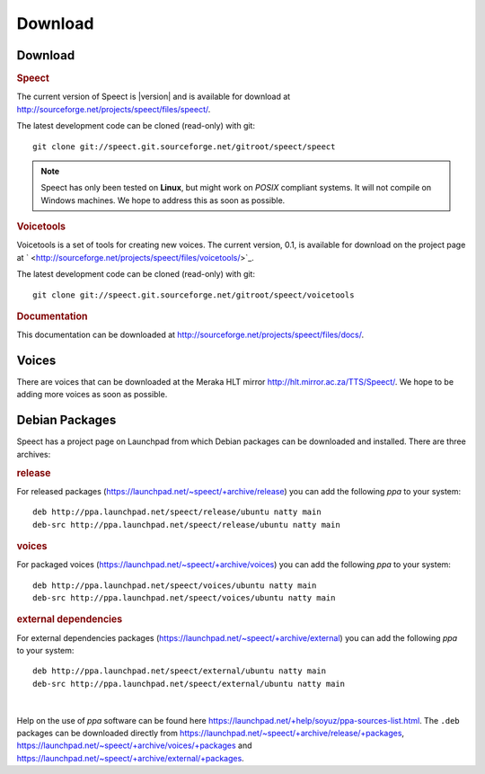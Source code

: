 .. _download:

========
Download
========

Download
========

.. rubric:: Speect

The current version of Speect is |version| and is available for download 
at `<http://sourceforge.net/projects/speect/files/speect/>`_.

The latest development code can be cloned (read-only) with git::
    
    git clone git://speect.git.sourceforge.net/gitroot/speect/speect


.. note::
   Speect has only been tested on **Linux**, but might work on *POSIX* compliant systems. 
   It will not compile on Windows machines. We hope to address this as soon as possible.


.. _voicetools:

.. rubric:: Voicetools

Voicetools is a set of tools for creating new voices. The current
version, 0.1, is available for download on the project page at `
<http://sourceforge.net/projects/speect/files/voicetools/>`_.

The latest development code can be cloned (read-only) with git::

    git clone git://speect.git.sourceforge.net/gitroot/speect/voicetools


.. rubric:: Documentation

This documentation can be downloaded at
`<http://sourceforge.net/projects/speect/files/docs/>`_.


Voices
======

There are voices that can be downloaded at the Meraka HLT mirror
`<http://hlt.mirror.ac.za/TTS/Speect/>`_. We hope to be adding more
voices as soon as possible.

.. index:: Debian Packages

.. _debian_packages:

Debian Packages
===============

Speect has a project page on Launchpad from which Debian packages can be downloaded and installed.
There are three archives:

.. rubric:: release

For released packages
(`<https://launchpad.net/~speect/+archive/release>`_) you can add the
following *ppa* to your system::

    deb http://ppa.launchpad.net/speect/release/ubuntu natty main 
    deb-src http://ppa.launchpad.net/speect/release/ubuntu natty main 


.. rubric:: voices

For packaged voices
(`<https://launchpad.net/~speect/+archive/voices>`_) you can add the
following *ppa* to your system::

    deb http://ppa.launchpad.net/speect/voices/ubuntu natty main 
    deb-src http://ppa.launchpad.net/speect/voices/ubuntu natty main 


.. rubric:: external dependencies

For external dependencies packages
(`<https://launchpad.net/~speect/+archive/external>`_) you can add the
following *ppa* to your system::

    deb http://ppa.launchpad.net/speect/external/ubuntu natty main 
    deb-src http://ppa.launchpad.net/speect/external/ubuntu natty main 


| 

Help on the use of *ppa* software can be found here
`<https://launchpad.net/+help/soyuz/ppa-sources-list.html>`_. The
``.deb`` packages can be downloaded directly from
`<https://launchpad.net/~speect/+archive/release/+packages>`_,
`<https://launchpad.net/~speect/+archive/voices/+packages>`_ and
`<https://launchpad.net/~speect/+archive/external/+packages>`_.
